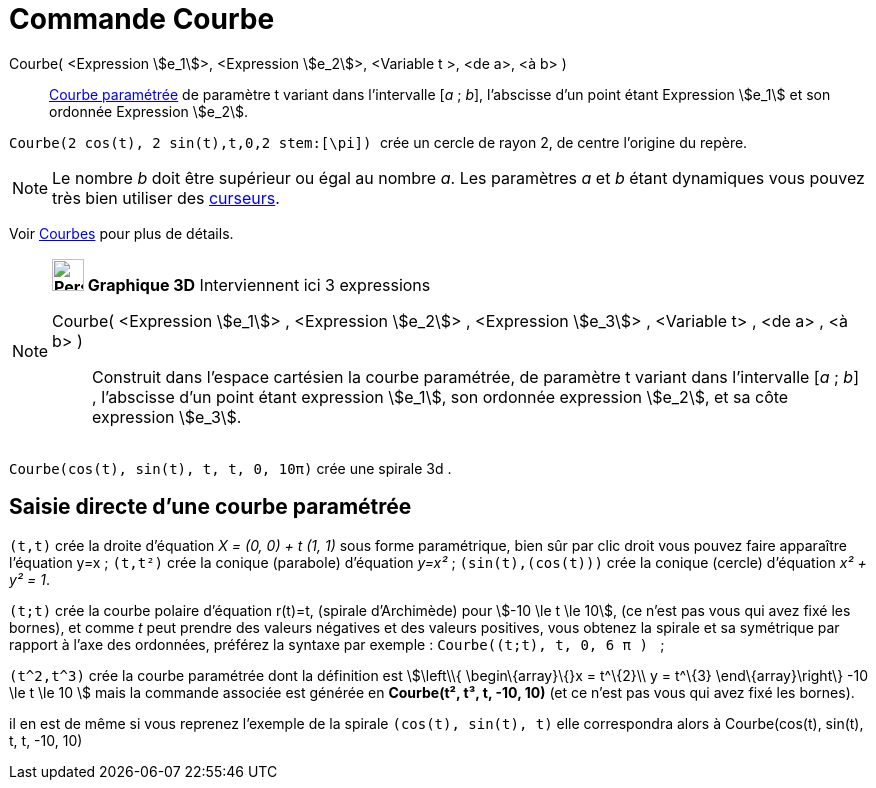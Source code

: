 = Commande Courbe
:page-en: commands/Curve
ifdef::env-github[:imagesdir: /fr/modules/ROOT/assets/images]

Courbe( <Expression stem:[e_1]>, <Expression stem:[e_2]>, <Variable t >, <de a>, <à b> )::
  xref:/Courbes.adoc[Courbe paramétrée] de paramètre t variant dans l’intervalle [_a_ ; _b_], l’abscisse d’un point
  étant Expression stem:[e_1] et son ordonnée Expression stem:[e_2].

[EXAMPLE]
====

`++ Courbe(2 cos(t), 2 sin(t),t,0,2 stem:[\pi]) ++` crée un cercle de rayon 2, de centre l'origine du
repère.

====

[NOTE]
====

Le nombre _b_ doit être supérieur ou égal au nombre _a_. Les paramètres _a_ et _b_ étant dynamiques vous pouvez
très bien utiliser des xref:/tools/Curseur.adoc[curseurs].

====

Voir xref:/Courbes.adoc[Courbes] pour plus de détails.

[NOTE]
====

*image:32px-Perspectives_algebra_3Dgraphics.svg.png[Perspectives algebra 3Dgraphics.svg,width=32,height=32] Graphique
3D* Interviennent ici 3 expressions

Courbe( <Expression stem:[e_1]> , <Expression stem:[e_2]> , <Expression stem:[e_3]> , <Variable t> , <de a> , <à b> )::
  Construit dans l'espace cartésien la courbe paramétrée, de paramètre t variant dans l’intervalle [_a_ ; _b_] ,
  l’abscisse d’un point étant expression stem:[e_1], son ordonnée expression stem:[e_2], et sa côte expression
  stem:[e_3].

[EXAMPLE]
====

`++Courbe(cos(t), sin(t), t, t, 0, 10π)++` crée une spirale 3d .

====

====

== Saisie directe d'une courbe paramétrée

`++(t,t)++` crée la droite d'équation _X = (0, 0) + t (1, 1)_ sous forme paramétrique, bien sûr par clic droit vous
pouvez faire apparaître l'équation y=x ; `++(t,t²)++` crée la conique (parabole) d'équation _y=x²_ ;
`++(sin(t),(cos(t)))++` crée la conique (cercle) d'équation _x² + y² = 1_.

`++(t;t)++` crée la courbe polaire d'équation r(t)=t, (spirale d'Archimède) pour stem:[-10 \le t \le 10], (ce n'est pas
vous qui avez fixé les bornes), et comme _t_ peut prendre des valeurs négatives et des valeurs positives, vous obtenez
la spirale et sa symétrique par rapport à l'axe des ordonnées, préférez la syntaxe par exemple :
`++Courbe((t;t), t, 0, 6  π ) ++` ;

`++(t^2,t^3)++` crée la courbe paramétrée dont la définition est stem:[\left\\{ \begin\{array}\{}x = t^\{2}\\ y = t^\{3}
\end\{array}\right\} -10 \le t \le 10 ] mais la commande associée est générée en *Courbe(t², t³, t, -10, 10)* (et ce
n'est pas vous qui avez fixé les bornes).

il en est de même si vous reprenez l'exemple de la spirale `++(cos(t), sin(t), t)++` elle correspondra alors à
Courbe(cos(t), sin(t), t, t, -10, 10)
